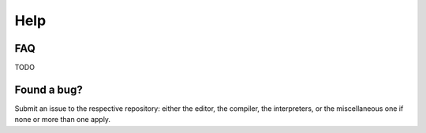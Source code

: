 .. _rl-about-help:

Help
====

FAQ
---

TODO

Found a bug?
------------

Submit an issue to the respective repository: either the editor, the compiler, the interpreters, or the miscellaneous one if none or more than one apply.
